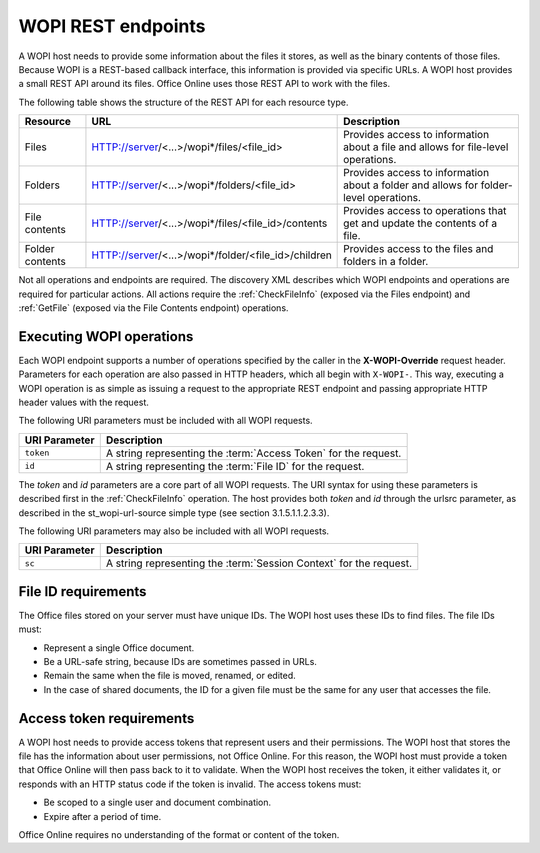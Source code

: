 
..  _Endpoints:

WOPI REST endpoints
===================

A WOPI host needs to provide some information about the files it stores, as well as the binary contents of those files.
Because WOPI is a REST-based callback interface, this information is provided via specific URLs. A WOPI host provides a
small REST API around its files. Office Online uses those REST API to work with the files.

The following table shows the structure of the REST API for each resource type.

+----------------+-----------------------------------------------------+-----------------------------------------------+
| Resource       | URL                                                 | Description                                   |
+================+=====================================================+===============================================+
| Files          | HTTP://server/<...>/wopi*/files/<file_id>           | Provides access to information about a file   |
|                |                                                     | and allows for file-level operations.         |
+----------------+-----------------------------------------------------+-----------------------------------------------+
| Folders        | HTTP://server/<...>/wopi*/folders/<file_id>         | Provides access to information about a folder |
|                |                                                     | and allows for folder-level operations.       |
+----------------+-----------------------------------------------------+-----------------------------------------------+
| File contents  | HTTP://server/<...>/wopi*/files/<file_id>/contents  | Provides access to operations that get and    |
|                |                                                     | update the contents of a file.                |
+----------------+-----------------------------------------------------+-----------------------------------------------+
| Folder contents| HTTP://server/<...>/wopi*/folder/<file_id>/children | Provides access to the files and folders in   |
|                |                                                     | a folder.                                     |
+----------------+-----------------------------------------------------+-----------------------------------------------+

Not all operations and endpoints are required. The discovery XML describes which WOPI endpoints and operations are
required for particular actions. All actions require the :ref:`CheckFileInfo` (exposed via the Files endpoint) and
:ref:`GetFile` (exposed via the File Contents endpoint) operations.

Executing WOPI operations
-------------------------

Each WOPI endpoint supports a number of operations specified by the caller in the **X-WOPI-Override** request header.
Parameters for each operation are also passed in HTTP headers, which all begin with ``X-WOPI-``. This way, executing a
WOPI operation is as simple as issuing a request to the appropriate REST endpoint and passing appropriate HTTP header
values with the request.

The following URI parameters must be included with all WOPI requests.

=============  ===========
URI Parameter  Description
=============  ===========
``token``      A string representing the :term:`Access Token` for the request.
``id``         A string representing the :term:`File ID` for the request.
=============  ===========

The `token` and `id` parameters are a core part of all WOPI requests. The URI syntax for using these parameters is
described first in the :ref:`CheckFileInfo` operation. The host provides both `token` and `id` through the urlsrc
parameter, as described in the st_wopi-url-source simple type (see section 3.1.5.1.1.2.3.3).

The following URI parameters may also be included with all WOPI requests.

=============  ===========
URI Parameter  Description
=============  ===========
``sc``         A string representing the :term:`Session Context` for the request.
=============  ===========

..  _File ID requirements:

File ID requirements
--------------------

The Office files stored on your server must have unique IDs. The WOPI host uses these IDs to find files. The file IDs
must:

* Represent a single Office document.
* Be a URL-safe string, because IDs are sometimes passed in URLs.
* Remain the same when the file is moved, renamed, or edited.
* In the case of shared documents, the ID for a given file must be the same for any user that accesses the file.

..  _Access token requirements:

Access token requirements
-------------------------

A WOPI host needs to provide access tokens that represent users and their permissions. The WOPI host that stores the
file has the information about user permissions, not Office Online. For this reason, the WOPI host must provide a
token that Office Online will then pass back to it to validate. When the WOPI host receives the token, it either
validates it, or responds with an HTTP status code if the token is invalid. The access tokens must:

* Be scoped to a single user and document combination.
* Expire after a period of time.

Office Online requires no understanding of the format or content of the token.
